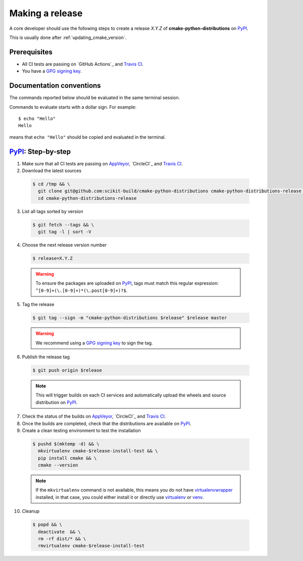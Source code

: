 .. _making_a_release:

================
Making a release
================

A core developer should use the following steps to create a release `X.Y.Z` of
**cmake-python-distributions** on `PyPI`_.

This is usually done after :ref:`updating_cmake_version`.

-------------
Prerequisites
-------------

* All CI tests are passing on `GitHub Actions`_ and `Travis CI`_.

* You have a `GPG signing key <https://help.github.com/articles/generating-a-new-gpg-key/>`_.

-------------------------
Documentation conventions
-------------------------

The commands reported below should be evaluated in the same terminal session.

Commands to evaluate starts with a dollar sign. For example::

  $ echo "Hello"
  Hello

means that ``echo "Hello"`` should be copied and evaluated in the terminal.



---------------------
`PyPI`_: Step-by-step
---------------------

1. Make sure that all CI tests are passing on `AppVeyor`_, `CircleCI`_ and `Travis CI`_.


2. Download the latest sources

  .. code::

    $ cd /tmp && \
      git clone git@github.com:scikit-build/cmake-python-distributions cmake-python-distributions-release && \
      cd cmake-python-distributions-release


3. List all tags sorted by version

  .. code::

    $ git fetch --tags && \
      git tag -l | sort -V


4. Choose the next release version number

  .. code::

    $ release=X.Y.Z

  .. warning::

      To ensure the packages are uploaded on `PyPI`_, tags must match this regular
      expression: ``^[0-9]+(\.[0-9]+)*(\.post[0-9]+)?$``.


5. Tag the release

  .. code::

    $ git tag --sign -m "cmake-python-distributions $release" $release master

  .. warning::

      We recommend using a `GPG signing key <https://help.github.com/articles/generating-a-new-gpg-key/>`_
      to sign the tag.


6. Publish the release tag

  .. code::

    $ git push origin $release

  .. note:: This will trigger builds on each CI services and automatically upload the wheels \
            and source distribution on `PyPI`_.

7. Check the status of the builds on `AppVeyor`_, `CircleCI`_ and `Travis CI`_.

8. Once the builds are completed, check that the distributions are available on `PyPI`_.

9. Create a clean testing environment to test the installation

  .. code::

    $ pushd $(mktemp -d) && \
      mkvirtualenv cmake-$release-install-test && \
      pip install cmake && \
      cmake --version

  .. note::

      If the ``mkvirtualenv`` command is not available, this means you do not have `virtualenvwrapper`_
      installed, in that case, you could either install it or directly use `virtualenv`_ or `venv`_.

10. Cleanup

  .. code::

    $ popd && \
      deactivate  && \
      rm -rf dist/* && \
      rmvirtualenv cmake-$release-install-test


.. _virtualenvwrapper: https://virtualenvwrapper.readthedocs.io/
.. _virtualenv: http://virtualenv.readthedocs.io
.. _venv: https://docs.python.org/3/library/venv.html


.. _AppVeyor: https://github.com/scikit-build/cmake-python-distributions/actions/workflows/build.yml
.. _Travis CI: https://travis-ci.org/scikit-build/cmake-python-distributions/pull_requests

.. _PyPI: https://pypi.org/project/cmake
